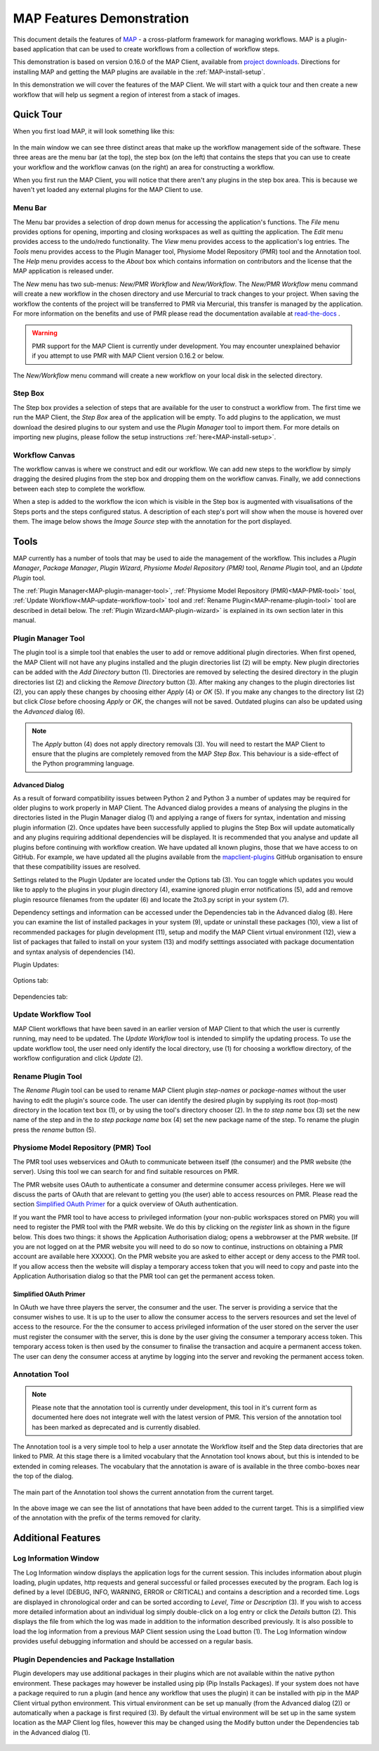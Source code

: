 .. _MAP-feature-demonstration:

==========================
MAP Features Demonstration
==========================

.. sectionauthor:: Hugh Sorby

.. _MAP: https://simtk.org/home/map
.. _physiome: http://physiomeproject.org/zinclibrary
.. _project downloads: https://github.com/MusculoskeletalAtlasProject/mapclient/releases
.. _read-the-docs: http://abibook.readthedocs.org/en/latest/PMR/index.html

This document details the features of `MAP`_ - a cross-platform framework for managing workflows.
MAP is a plugin-based application that can be used to create workflows from a collection of workflow steps.

This demonstration is based on version 0.16.0 of the MAP Client, available from `project downloads`_.
Directions for installing MAP and getting the MAP plugins are available in the :ref:`MAP-install-setup`.

In this demonstration we will cover the features of the MAP Client.
We will start with a quick tour and then create a new workflow that will help us segment a region of interest from a stack of images.

Quick Tour
==========

When you first load MAP, it will look something like this:

.. figure:: images/map_client_gui.png
   :align: center
   :width: 75%

In the main window we can see three distinct areas that make up the workflow management side of the software.
These three areas are the menu bar (at the top), the step box (on the left) that contains the steps that you can use to create your workflow and the workflow canvas (on the right) an area for constructing a workflow.

When you first run the MAP Client, you will notice that there aren't any plugins in the step box area.
This is because we haven't yet loaded any external plugins for the MAP Client to use.

Menu Bar
--------

The Menu bar provides a selection of drop down menus for accessing the application's functions.
The *File* menu provides options for opening, importing and closing workspaces as well as quitting the application.
The *Edit* menu provides access to the undo/redo functionality.
The *View* menu provides access to the application's log entries.
The *Tools* menu provides access to the Plugin Manager tool, Physiome Model Repository (PMR) tool and the Annotation tool.
The *Help* menu provides access to the *About* box which contains information on contributors and the license that the MAP application is released under.

The *New* menu has two sub-menus: *New/PMR Workflow* and *New/Workflow*.
The *New/PMR Workflow* menu command will create a new workflow in the chosen directory and use Mercurial to track changes to your project.
When saving the workflow the contents of the project will be transferred to PMR via Mercurial, this transfer is managed by the application.
For more information on the benefits and use of PMR please read the documentation available at `read-the-docs`_ .

.. warning::
    PMR support for the MAP Client is currently under development.
    You may encounter unexplained behavior if you attempt to use PMR with MAP Client version 0.16.2 or below.

.. figure:: images/select_workflow_directory_1.png
   :align: center
   :width: 75%

The *New/Workflow* menu command will create a new workflow on your local disk in the selected directory.

Step Box
--------

The Step box provides a selection of steps that are available for the user to construct a workflow from.
The first time we run the MAP Client, the *Step Box* area of the application will be empty.
To add plugins to the application, we must download the desired plugins to our system and use the *Plugin Manager* tool to import them.
For more details on importing new plugins, please follow the setup instructions :ref:`here<MAP-install-setup>`.

Workflow Canvas
---------------

The workflow canvas is where we construct and edit our workflow.
We can add new steps to the workflow by simply dragging the desired plugins from the step box and dropping them on the workflow canvas.
Finally, we add connections between each step to complete the workflow.

When a step is added to the workflow the icon which is visible in the Step box is augmented with visualisations of the Steps ports and the steps configured status.
A description of each step's port will show when the mouse is hovered over them.
The image below shows the *Image Source* step with the annotation for the port displayed.

.. figure:: images/step_with_port_info_displayed_1.png
   :align: center
   :width: 40%
  
Tools
=====

MAP currently has a number of tools that may be used to aide the management of the workflow.
This includes a *Plugin Manager*, *Package Manager*, *Plugin Wizard*, *Physiome Model Repository (PMR)* tool,
*Rename Plugin* tool, and an *Update Plugin* tool.

The :ref:`Plugin Manager<MAP-plugin-manager-tool>`, :ref:`Physiome Model Repository (PMR)<MAP-PMR-tool>` tool,
:ref:`Update Workflow<MAP-update-workflow-tool>` tool and :ref:`Rename Plugin<MAP-rename-plugin-tool>` tool are described in detail below.
The :ref:`Plugin Wizard<MAP-plugin-wizard>` is explained in its own section later in this manual.


.. _MAP-plugin-manager-tool:

Plugin Manager Tool
-------------------

The plugin tool is a simple tool that enables the user to add or remove additional plugin directories.
When first opened, the MAP Client will not have any plugins installed and the plugin directories list (2) will be empty.
New plugin directories can be added with the *Add Directory* button (1).
Directories are removed by selecting the desired directory in the plugin directories list (2) and clicking the *Remove Directory* button (3).
After making any changes to the plugin directories list (2), you can apply these changes by choosing either *Apply* (4) or *OK* (5).
If you make any changes to the directory list (2) but click *Close* before choosing *Apply* or *OK*, the changes will not be saved.
Outdated plugins can also be updated using the *Advanced* dialog (6).

.. note::

 The *Apply* button (4) does not apply directory removals (3).
 You will need to restart the MAP Client to ensure that the plugins are completely removed from the MAP *Step Box*.
 This behaviour is a side-effect of the Python programming language.

.. figure:: images/plugin_manager_2.png
   :align: center
   :width: 50%

Advanced Dialog
^^^^^^^^^^^^^^^

As a result of forward compatibility issues between Python 2 and Python 3 a number of updates may be required for older plugins to work properly in MAP Client.
The Advanced dialog provides a means of analysing the plugins in the directories listed in the Plugin Manager dialog (1) and applying a range of fixers for syntax, indentation and missing plugin information (2).
Once updates have been successfully applied to plugins the Step Box will update automatically and any plugins requiring additional dependencies will be displayed.
It is recommended that you analyse and update all plugins before continuing with workflow creation.  We have updated all known plugins, those that we have access to on GitHub.
For example, we have updated all the plugins available from the `mapclient-plugins <https://github.com/mapclient-plugins>`__ GitHub organisation to ensure that these compatibility issues are resolved.

Settings related to the Plugin Updater are located under the Options tab (3).
You can toggle which updates you would like to apply to the plugins in your plugin directory (4), examine ignored plugin error notifications (5), add and remove plugin resource filenames from the updater (6) and locate the 2to3.py script in your system (7).

Dependency settings and information can be accessed under the Dependencies tab in the Advanced dialog (8). Here you can examine the list of installed packages in your system (9), update or uninstall these packages (10), view a list of recommended packages for plugin development (11), setup and modify the MAP Client virtual environment (12), view a list of packages that failed to install on your system (13) and modify setttings associated with package documentation and syntax analysis of dependencies (14). 

Plugin Updates:

.. figure:: images/advanced_dialog.png
   :align: center
   :width: 35%

Options tab:

.. figure:: images/options_advanced_dialog.png
   :align: center
   :width: 35%

Dependencies tab:

.. figure:: images/dependencies_tab.png
   :align: center
   :width: 35%

.. _MAP-update-workflow-tool:

Update Workflow Tool
--------------------

MAP Client workflows that have been saved in an earlier version of MAP Client to that which the user is currently running, may need to be updated.
The *Update Workflow* tool is intended to simplify the updating process.
To use the update workflow tool, the user need only identify the local directory, use (1) for choosing a workflow directory, of the workflow configuration and click *Update* (2).

.. _MAP-rename-plugin-tool:

Rename Plugin Tool
------------------

The *Rename Plugin* tool can be used to rename MAP Client plugin *step-names* or *package-names* without the user having to edit the plugin's source code.
The user can identify the desired plugin by supplying its root (top-most) directory in the location text box (1), or by using the tool's directory chooser (2).
In the *to step name* box (3) set the new name of the step and in the *to step package name* box (4) set the new package name of the step.
To rename the plugin press the *rename* button (5).

.. _MAP-PMR-tool:

Physiome Model Repository (PMR) Tool
------------------------------------

The PMR tool uses webservices and OAuth to communicate between itself (the consumer) and the PMR website (the server).
Using this tool we can search for and find suitable resources on PMR.

The PMR website uses OAuth to authenticate a consumer and determine consumer access privileges.
Here we will discuss the parts of OAuth that are relevant to getting you (the user) able to access resources on PMR.
Please read the section `Simplified OAuth Primer`_ for a quick overview of OAuth authentication.

If you want the PMR tool to have access to privileged information (your non-public workspaces stored on PMR) you will need to register the PMR tool with the PMR website.
We do this by clicking on the `register` link as shown in the figure below.
This does two things: it shows the Application Authorisation dialog; opens a webbrowser at the PMR website.
[If you are not logged on at the PMR website you will need to do so now to continue, instructions on obtaining a PMR account are available here XXXXX].  On the PMR website you are asked to either accept or deny access to the PMR tool.
If you allow access then the website will display a temporary access token that you will need to copy and paste into the Application Authorisation dialog so that the PMR tool can get the permanent access token.

.. figure:: images/pmr_tool_1.png
   :align: center
   :width: 25%

Simplified OAuth Primer
^^^^^^^^^^^^^^^^^^^^^^^

In OAuth we have three players the server, the consumer and the user.
The server is providing a service that the consumer wishes to use.
It is up to the user to allow the consumer access to the servers resources and set the level of access to the resource.
For the the consumer to access privileged information of the user stored on the server the user must register the consumer with the server, this is done by the user giving the consumer a temporary access token.
This temporary access token is then used by the consumer to finalise the transaction and acquire a permanent access token.
The user can deny the consumer access at anytime by logging into the server and revoking the permanent access token.

Annotation Tool
---------------

.. note::

   Please note that the annotation tool is currently under development, this tool in it's current form as documented here does not integrate well with the latest version of PMR.  This version of the annotation tool has been marked as deprecated and is currently disabled.

The Annotation tool is a very simple tool to help a user annotate the Workflow itself and the Step data directories that are linked to PMR.  At this stage there is a limited vocabulary that the Annotation tool knows about, but this is intended to be extended in coming releases.  The vocabulary that the annotation is aware of is available in the three combo-boxes near the top of the dialog.

.. figure:: images/top_annotation_1.png
   :align: center
   :width: 40%

The main part of the Annotation tool shows the current annotation from the current target.  

.. figure:: images/main_annotation_1.png
   :align: center
   :width: 25%

In the above image we can see the list of annotations that have been added to the current target.  This is a simplified view of the annotation with the prefix of the terms removed for clarity.

Additional Features
===================

Log Information Window
----------------------

The Log Information window displays the application logs for the current session.
This includes information about plugin loading, plugin updates, http requests and general successful or failed processes executed by the program.
Each log is defined by a level (DEBUG, INFO, WARNING, ERROR or CRITICAL) and contains a description and a recorded time.
Logs are displayed in chronological order and can be sorted according to *Level*, *Time* or *Description* (3).
If you wish to access more detailed information about an individual log simply double-click on a log entry or click the *Details* button (2).
This displays the file from which the log was made in addition to the information described previously.
It is also possible to load the log information from a previous MAP Client session using the Load button (1).
The Log Information window provides useful debugging information and should be accessed on a regular basis.

.. figure:: images/log_information.png
   :align: center
   :width: 50%

Plugin Dependencies and Package Installation
--------------------------------------------

Plugin developers may use additional packages in their plugins which are not available within the native python environment. These packages may however be installed using pip (Pip Installs Packages). If your system does not have a package required to run a plugin (and hence any workflow that uses the plugin) it can be installed with pip in the MAP Client virtual python environment. This virtual environment can be set up manually (from the Advanced dialog (2)) or automatically when a package is first required (3). By default the virtual environment will be set up in the same system location as the MAP Client log files, however this may be changed using the Modify button under the Dependencies tab in the Advanced dialog (1).

.. figure:: images/dependencies_tab_ve.png
    :align: center
    :width: 30%

.. figure:: images/modify-ve.png
    :align: center
    :width: 50%

.. figure:: images/setup-ve.png
    :align: center
    :width: 50%

.. figure:: images/automatic-ve-setup.png
    :align: center
    :width: 40%

